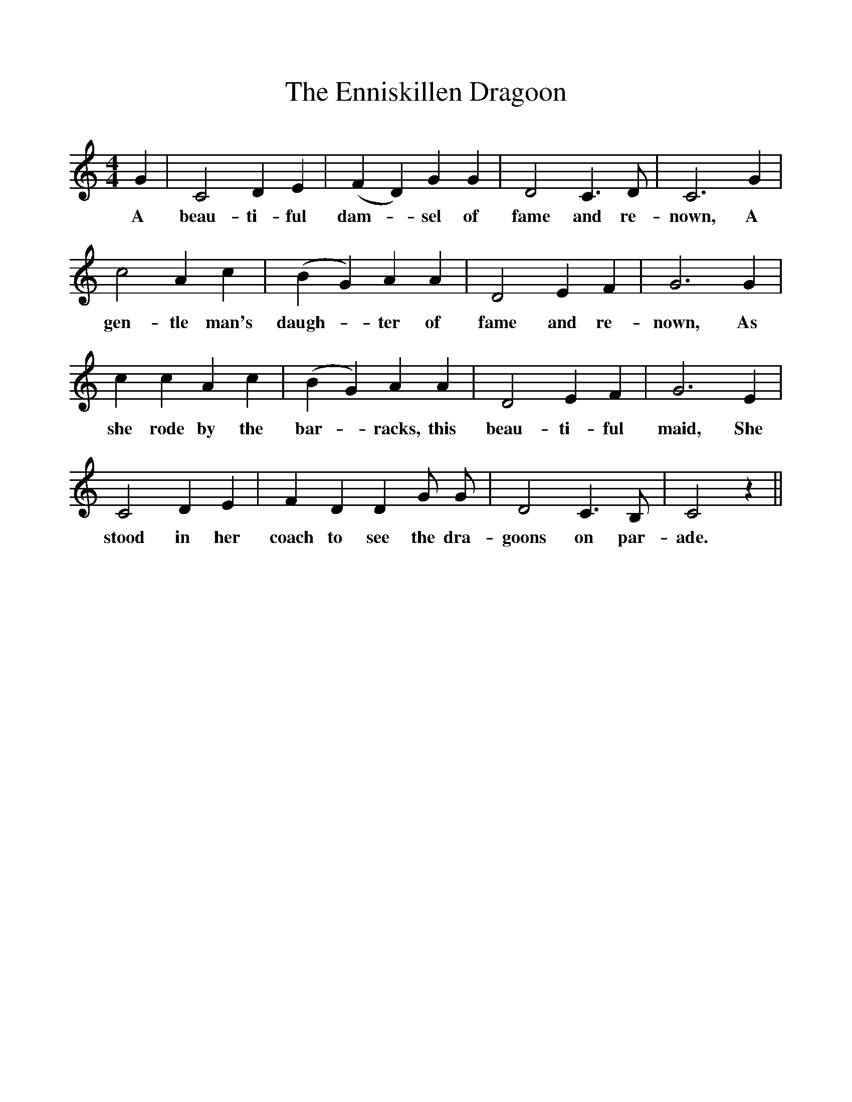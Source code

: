 %%scale 1
X:1
T:The Enniskillen Dragoon
F:http://www.folkinfo.org/songs
B:The Penguin Book of Canadian Folk Songs.
S:
M:4/4
L:1/4
K:C
G|C2 D E|(F D) G G|D2 C3/2 D1/2|C3 G|
w:A beau-ti-ful dam-*sel of fame and re-nown, A
c2 A c|(B G) A A|D2 E F|G3 G|
w:gen-tle man's daugh-*ter of fame and re-nown, As
c c A c|(B G) A A|D2 E F| G3 E|
w:she rode by the bar-*racks, this beau-ti-ful maid, She
C2 D E|F D D G1/2 G1/2|D2 C3/2 B,1/2|C2 z||
w:stood in her coach to see the dra-goons on par-ade. 